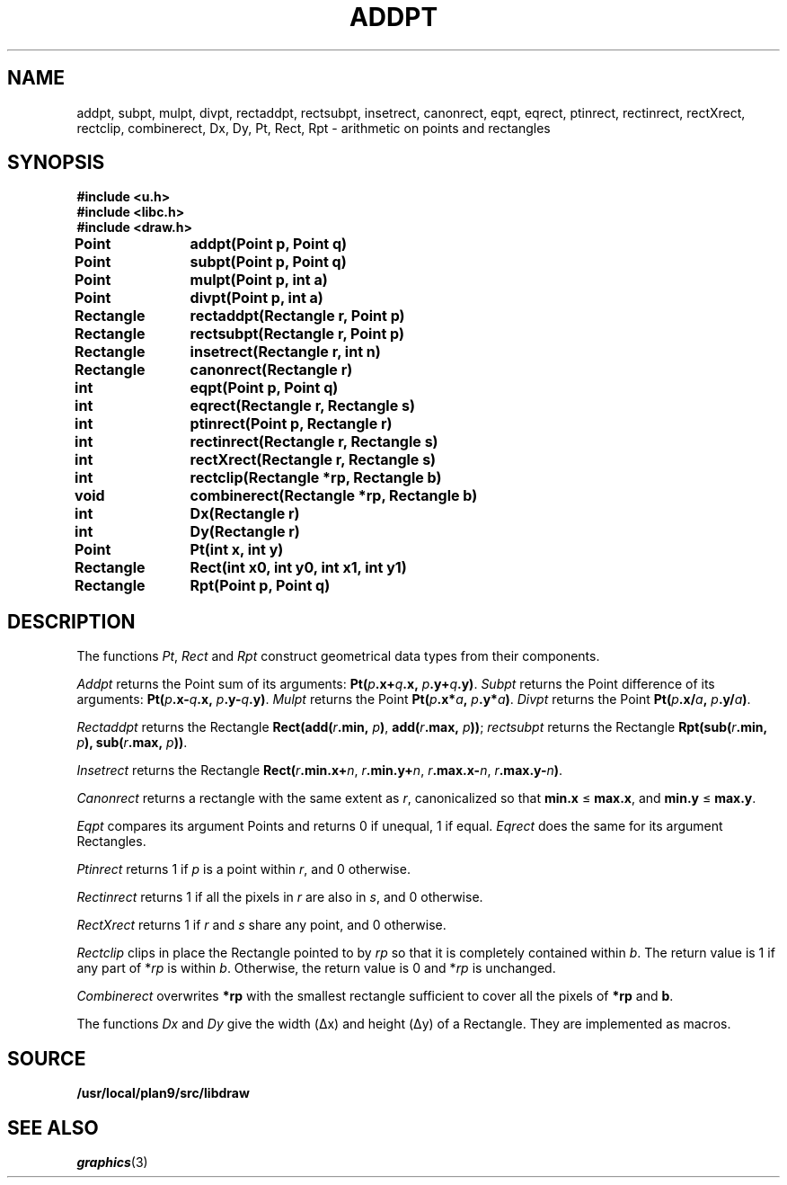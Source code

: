.TH ADDPT 3
.SH NAME
addpt, subpt, mulpt, divpt, rectaddpt, rectsubpt, insetrect, canonrect, eqpt, eqrect, ptinrect, rectinrect, rectXrect, rectclip, combinerect, Dx, Dy, Pt, Rect, Rpt \- arithmetic on points and rectangles
.SH SYNOPSIS
.B #include <u.h>
.br
.B #include <libc.h>
.br
.B #include <draw.h>
.PP
.B
Point	addpt(Point p, Point q)
.PP
.B
Point	subpt(Point p, Point q)
.PP
.B
Point	mulpt(Point p, int a)
.PP
.B
Point	divpt(Point p, int a)
.PP
.B
Rectangle	rectaddpt(Rectangle r, Point p)
.PP
.B
Rectangle	rectsubpt(Rectangle r, Point p)
.PP
.B
Rectangle	insetrect(Rectangle r, int n)
.PP
.B
Rectangle	canonrect(Rectangle r)
.PP
.B
int		eqpt(Point p, Point q)
.PP
.B
int		eqrect(Rectangle r, Rectangle s)
.PP
.B
int		ptinrect(Point p, Rectangle r)
.PP
.B
int		rectinrect(Rectangle r, Rectangle s)
.PP
.B
int		rectXrect(Rectangle r, Rectangle s)
.PP
.B
int		rectclip(Rectangle *rp, Rectangle b)
.PP
.B
void		combinerect(Rectangle *rp, Rectangle b)
.PP
.B
int		Dx(Rectangle r)
.PP
.B
int		Dy(Rectangle r)
.PP
.B
Point	Pt(int x, int y)
.PP
.B
Rectangle	Rect(int x0, int y0, int x1, int y1)
.PP
.B
Rectangle	Rpt(Point p, Point q)
.SH DESCRIPTION
The functions
.IR Pt ,
.I Rect
and
.I Rpt
construct geometrical data types from their components.
.PP
.I Addpt
returns the Point
sum of its arguments:
.BI Pt( p .x+ q .x,
.IB p .y+ q .y) \f1.
.I Subpt
returns the Point
difference of its arguments:
.BI Pt( p .x- q .x,
.IB p .y- q .y) \f1.
.I Mulpt
returns the Point
.BI Pt( p .x* a ,
.IB p .y* a ) \f1.
.I Divpt
returns the Point
.BI Pt( p .x/ a ,
.IB p .y/ a ) \f1.
.PP
.I Rectaddpt
returns the Rectangle
.BI Rect(add( r .min,
.IB p ) \f1,
.BI add( r .max,
.IB p )) \f1;
.I rectsubpt
returns the Rectangle
.BI Rpt(sub( r .min,
.IB p ),
.BI sub( r .max,
.IB p ))\fR.
.PP
.I Insetrect
returns the Rectangle
.BI Rect( r .min.x+ n \f1,
.IB r .min.y+ n \f1,
.IB r .max.x- n \f1,
.IB r .max.y- n ) \f1.
.PP
.I Canonrect
returns a rectangle with the same extent as
.IR r ,
canonicalized so that
.B min.x
≤
.BR max.x ,
and
.B min.y
≤
.BR max.y .
.PP
.I Eqpt
compares its argument Points and returns
0 if unequal,
1 if equal.
.I Eqrect
does the same for its argument Rectangles.
.PP
.I Ptinrect
returns 1 if
.I p
is a point within
.IR r ,
and 0 otherwise.
.PP
.I Rectinrect
returns 1 if all the pixels in
.I r
are also in
.IR s ,
and 0 otherwise.
.PP
.I RectXrect
returns 1 if
.I r
and
.I s
share any point, and 0 otherwise.
.PP
.I Rectclip
clips in place
the Rectangle pointed to by
.I rp
so that it is completely contained within
.IR b .
The return value is 1 if any part of
.RI * rp
is within
.IR b .
Otherwise, the return value is 0 and
.RI * rp
is unchanged.
.PP
.I Combinerect
overwrites
.B *rp
with the smallest rectangle sufficient to cover all the pixels of
.B *rp
and
.BR b .
.PP
The functions
.I Dx
and
.I Dy
give the width (Δx) and height (Δy) of a Rectangle.
They are implemented as macros.
.SH SOURCE
.B /usr/local/plan9/src/libdraw
.SH SEE ALSO
.IR graphics (3)
